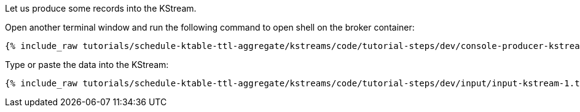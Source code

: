 Let us produce some records into the KStream.

Open another terminal window and run the following command to open shell on the broker container:

+++++
<pre class="snippet"><code class="shell">{% include_raw tutorials/schedule-ktable-ttl-aggregate/kstreams/code/tutorial-steps/dev/console-producer-kstream.sh %}</code></pre>
+++++

Type or paste the data into the KStream:

+++++
<pre class="snippet"><code class="shell">{% include_raw tutorials/schedule-ktable-ttl-aggregate/kstreams/code/tutorial-steps/dev/input/input-kstream-1.txt %}</code></pre>
+++++
